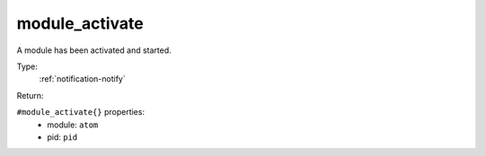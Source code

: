 .. _module_activate:

module_activate
^^^^^^^^^^^^^^^

A module has been activated and started. 


Type: 
    :ref:`notification-notify`

Return: 
    

``#module_activate{}`` properties:
    - module: ``atom``
    - pid: ``pid``
